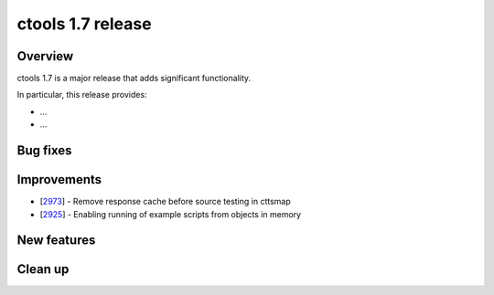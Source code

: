 .. _1.7:

ctools 1.7 release
==================

Overview
--------

ctools 1.7 is a major release that adds significant functionality.

In particular, this release provides:

* ...
* ...


Bug fixes
---------



Improvements
------------

* [`2973 <https://cta-redmine.irap.omp.eu/issues/2973>`_] -
  Remove response cache before source testing in cttsmap
* [`2925 <https://cta-redmine.irap.omp.eu/issues/2925>`_] -
  Enabling running of example scripts from objects in memory


New features
------------



Clean up
--------

